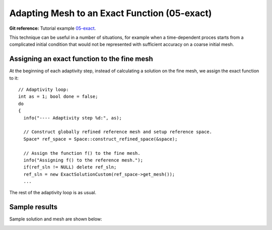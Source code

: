 Adapting Mesh to an Exact Function (05-exact)
---------------------------------------------

**Git reference:** Tutorial example `05-exact <http://git.hpfem.org/hermes.git/tree/HEAD:/hermes2d/tutorial/P04-adaptivity/05-exact>`_. 

This technique can be useful in a number of situations, 
for example when a time-dependent proces
starts from a complicated initial condition that would not be represented
with sufficient accuracy on a coarse initial mesh. 

Assigning an exact function to the fine mesh
~~~~~~~~~~~~~~~~~~~~~~~~~~~~~~~~~~~~~~~~~~~~

At the beginning of each adaptivity step, instead of calculating a solution on 
the fine mesh, we assign the exact function to it::

    // Adaptivity loop:
    int as = 1; bool done = false;
    do
    {
      info("---- Adaptivity step %d:", as);

      // Construct globally refined reference mesh and setup reference space.
      Space* ref_space = Space::construct_refined_space(&space);

      // Assign the function f() to the fine mesh.
      info("Assigning f() to the reference mesh.");
      if(ref_sln != NULL) delete ref_sln;
      ref_sln = new ExactSolutionCustom(ref_space->get_mesh());
      ...

The rest of the adaptivity loop is as usual.

Sample results
~~~~~~~~~~~~~~

Sample solution and mesh are shown below:

.. image:: 05-exact/img.png
   :align: center
   :scale: 50%
   :alt: Resulting solution and mesh

